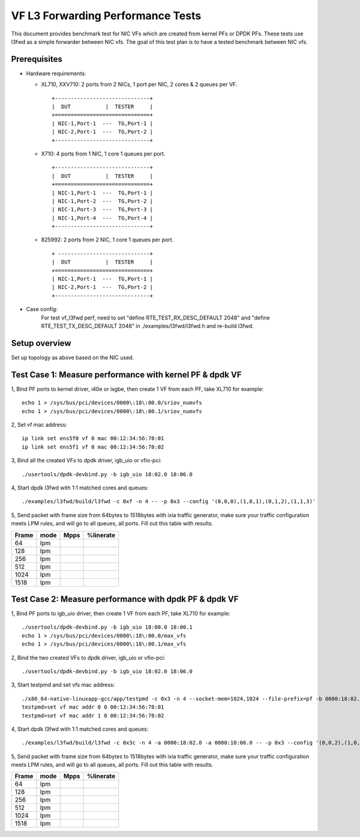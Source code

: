 .. Copyright (c) <2019>, Intel Corporation
      All rights reserved.

   Redistribution and use in source and binary forms, with or without
   modification, are permitted provided that the following conditions
   are met:

   - Redistributions of source code must retain the above copyright
     notice, this list of conditions and the following disclaimer.

   - Redistributions in binary form must reproduce the above copyright
     notice, this list of conditions and the following disclaimer in
     the documentation and/or other materials provided with the
     distribution.

   - Neither the name of Intel Corporation nor the names of its
     contributors may be used to endorse or promote products derived
     from this software without specific prior written permission.

   THIS SOFTWARE IS PROVIDED BY THE COPYRIGHT HOLDERS AND CONTRIBUTORS
   "AS IS" AND ANY EXPRESS OR IMPLIED WARRANTIES, INCLUDING, BUT NOT
   LIMITED TO, THE IMPLIED WARRANTIES OF MERCHANTABILITY AND FITNESS
   FOR A PARTICULAR PURPOSE ARE DISCLAIMED. IN NO EVENT SHALL THE
   COPYRIGHT OWNER OR CONTRIBUTORS BE LIABLE FOR ANY DIRECT, INDIRECT,
   INCIDENTAL, SPECIAL, EXEMPLARY, OR CONSEQUENTIAL DAMAGES
   (INCLUDING, BUT NOT LIMITED TO, PROCUREMENT OF SUBSTITUTE GOODS OR
   SERVICES; LOSS OF USE, DATA, OR PROFITS; OR BUSINESS INTERRUPTION)
   HOWEVER CAUSED AND ON ANY THEORY OF LIABILITY, WHETHER IN CONTRACT,
   STRICT LIABILITY, OR TORT (INCLUDING NEGLIGENCE OR OTHERWISE)
   ARISING IN ANY WAY OUT OF THE USE OF THIS SOFTWARE, EVEN IF ADVISED
   OF THE POSSIBILITY OF SUCH DAMAGE.


==================================
VF L3 Forwarding Performance Tests
==================================

This document provides benchmark test for NIC VFs which are created from
kernel PFs or DPDK PFs. These tests use l3fwd as a simple forwarder
between NIC vfs. The goal of this test plan is to have a tested benchmark
between NIC vfs.


Prerequisites
==============

* Hardware requirements:

  * XL710, XXV710: 2 ports from 2 NICs, 1 port per NIC, 2 cores & 2 queues per VF.

    ::

      +------------------------------+
      |  DUT           |  TESTER     |
      +==============================+
      | NIC-1,Port-1  ---  TG,Port-1 |
      | NIC-2,Port-1  ---  TG,Port-2 |
      +------------------------------+


  * X710: 4 ports from 1 NIC, 1 core 1 queues per port.

    ::

      +------------------------------+
      |  DUT           |  TESTER     |
      +==============================+
      | NIC-1,Port-1  ---  TG,Port-1 |
      | NIC-1,Port-2  ---  TG,Port-2 |
      | NIC-1,Port-3  ---  TG,Port-3 |
      | NIC-1,Port-4  ---  TG,Port-4 |
      +------------------------------+

  * 825992: 2 ports from 2 NIC, 1 core 1 queues per port.

    ::

      + -----------------------------+
      |  DUT           |  TESTER     |
      +==============================+
      | NIC-1,Port-1  ---  TG,Port-1 |
      | NIC-2,Port-1  ---  TG,Port-2 |
      +------------------------------+

* Case config:
    For test vf_l3fwd perf, need to set "define RTE_TEST_RX_DESC_DEFAULT 2048" and "define RTE_TEST_TX_DESC_DEFAULT 2048"
    in ./examples/l3fwd/l3fwd.h and re-build l3fwd.

Setup overview
==============

Set up topology as above based on the NIC used.

Test Case 1: Measure performance with kernel PF & dpdk VF
=========================================================

1, Bind PF ports to kernel driver, i40e or ixgbe, then create 1 VF from each PF,
take XL710 for example::

  echo 1 > /sys/bus/pci/devices/0000\:18\:00.0/sriov_numvfs
  echo 1 > /sys/bus/pci/devices/0000\:18\:00.1/sriov_numvfs

2, Set vf mac address::

  ip link set ens5f0 vf 0 mac 00:12:34:56:78:01
  ip link set ens5f1 vf 0 mac 00:12:34:56:78:02

3, Bind all the created VFs to dpdk driver, igb_uio or vfio-pci::

  ./usertools/dpdk-devbind.py -b igb_uio 18:02.0 18:06.0

4, Start dpdk l3fwd with 1:1 matched cores and queues::

  ./examples/l3fwd/build/l3fwd -c 0xf -n 4 -- -p 0x3 --config '(0,0,0),(1,0,1),(0,1,2),(1,1,3)'

5, Send packet with frame size from 64bytes to 1518bytes with ixia traffic generator,
make sure your traffic configuration meets LPM rules, and will go to all queues, all ports.
Fill out this table with results.

+-------+------+--------+-----------+
| Frame | mode | Mpps   | %linerate |
+=======+======+========+===========+
| 64    | lpm  |        |           |
+-------+------+--------+-----------+
| 128   | lpm  |        |           |
+-------+------+--------+-----------+
| 256   | lpm  |        |           |
+-------+------+--------+-----------+
| 512   | lpm  |        |           |
+-------+------+--------+-----------+
| 1024  | lpm  |        |           |
+-------+------+--------+-----------+
| 1518  | lpm  |        |           |
+-------+------+--------+-----------+


Test Case 2: Measure performance with dpdk PF & dpdk VF
=======================================================

1, Bind PF ports to igb_uio driver, then create 1 VF from each PF,
take XL710 for example::

  ./usertools/dpdk-devbind.py -b igb_uio 18:00.0 18:00.1
  echo 1 > /sys/bus/pci/devices/0000\:18\:00.0/max_vfs
  echo 1 > /sys/bus/pci/devices/0000\:18\:00.1/max_vfs

2, Bind the two created VFs to dpdk driver, igb_uio or vfio-pci::

  ./usertools/dpdk-devbind.py -b igb_uio 18:02.0 18:06.0

3, Start testpmd and set vfs mac address::

  ./x86_64-native-linuxapp-gcc/app/testpmd -c 0x3 -n 4 --socket-mem=1024,1024 --file-prefix=pf -b 0000:18:02.0 -b 0000:18:06.0 -- -i
  testpmd>set vf mac addr 0 0 00:12:34:56:78:01
  testpmd>set vf mac addr 1 0 00:12:34:56:78:02

4, Start dpdk l3fwd with 1:1 matched cores and queues::

  ./examples/l3fwd/build/l3fwd -c 0x3c -n 4 -a 0000:18:02.0 -a 0000:18:06.0 -- -p 0x3 --config '(0,0,2),(1,0,3),(0,1,4),(1,1,5)'

5, Send packet with frame size from 64bytes to 1518bytes with ixia traffic generator,
make sure your traffic configuration meets LPM rules, and will go to all queues, all ports.
Fill out this table with results.

+-------+------+--------+-----------+
| Frame | mode | Mpps   | %linerate |
+=======+======+========+===========+
| 64    | lpm  |        |           |
+-------+------+--------+-----------+
| 128   | lpm  |        |           |
+-------+------+--------+-----------+
| 256   | lpm  |        |           |
+-------+------+--------+-----------+
| 512   | lpm  |        |           |
+-------+------+--------+-----------+
| 1024  | lpm  |        |           |
+-------+------+--------+-----------+
| 1518  | lpm  |        |           |
+-------+------+--------+-----------+
